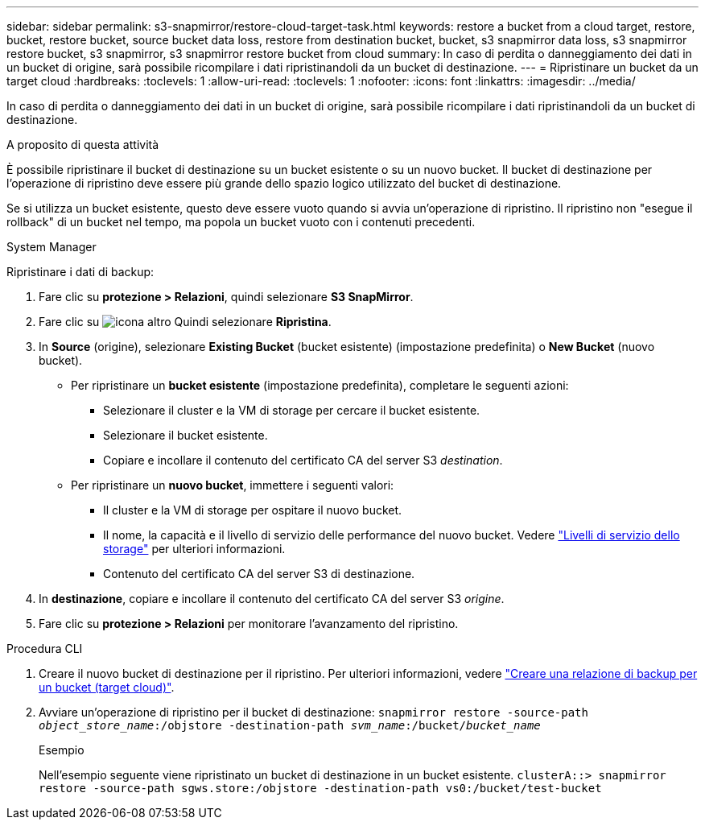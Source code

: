 ---
sidebar: sidebar 
permalink: s3-snapmirror/restore-cloud-target-task.html 
keywords: restore a bucket from a cloud target, restore, bucket, restore bucket, source bucket data loss, restore from destination bucket, bucket, s3 snapmirror data loss, s3 snapmirror restore bucket, s3 snapmirror, s3 snapmirror restore bucket from cloud 
summary: In caso di perdita o danneggiamento dei dati in un bucket di origine, sarà possibile ricompilare i dati ripristinandoli da un bucket di destinazione. 
---
= Ripristinare un bucket da un target cloud
:hardbreaks:
:toclevels: 1
:allow-uri-read: 
:toclevels: 1
:nofooter: 
:icons: font
:linkattrs: 
:imagesdir: ../media/


[role="lead"]
In caso di perdita o danneggiamento dei dati in un bucket di origine, sarà possibile ricompilare i dati ripristinandoli da un bucket di destinazione.

.A proposito di questa attività
È possibile ripristinare il bucket di destinazione su un bucket esistente o su un nuovo bucket. Il bucket di destinazione per l'operazione di ripristino deve essere più grande dello spazio logico utilizzato del bucket di destinazione.

Se si utilizza un bucket esistente, questo deve essere vuoto quando si avvia un'operazione di ripristino. Il ripristino non "esegue il rollback" di un bucket nel tempo, ma popola un bucket vuoto con i contenuti precedenti.

[role="tabbed-block"]
====
.System Manager
--
Ripristinare i dati di backup:

. Fare clic su *protezione > Relazioni*, quindi selezionare *S3 SnapMirror*.
. Fare clic su image:icon_kabob.gif["icona altro"] Quindi selezionare *Ripristina*.
. In *Source* (origine), selezionare *Existing Bucket* (bucket esistente) (impostazione predefinita) o *New Bucket* (nuovo bucket).
+
** Per ripristinare un *bucket esistente* (impostazione predefinita), completare le seguenti azioni:
+
*** Selezionare il cluster e la VM di storage per cercare il bucket esistente.
*** Selezionare il bucket esistente.
*** Copiare e incollare il contenuto del certificato CA del server S3 _destination_.


** Per ripristinare un *nuovo bucket*, immettere i seguenti valori:
+
*** Il cluster e la VM di storage per ospitare il nuovo bucket.
*** Il nome, la capacità e il livello di servizio delle performance del nuovo bucket. Vedere link:../s3-config/storage-service-definitions-reference.html["Livelli di servizio dello storage"] per ulteriori informazioni.
*** Contenuto del certificato CA del server S3 di destinazione.




. In *destinazione*, copiare e incollare il contenuto del certificato CA del server S3 _origine_.
. Fare clic su *protezione > Relazioni* per monitorare l'avanzamento del ripristino.


--
.Procedura CLI
--
. Creare il nuovo bucket di destinazione per il ripristino. Per ulteriori informazioni, vedere link:create-cloud-backup-new-bucket-task.html["Creare una relazione di backup per un bucket (target cloud)"].
. Avviare un'operazione di ripristino per il bucket di destinazione:
`snapmirror restore -source-path _object_store_name_:/objstore -destination-path _svm_name_:/bucket/_bucket_name_`
+
.Esempio
Nell'esempio seguente viene ripristinato un bucket di destinazione in un bucket esistente.
`clusterA::> snapmirror restore -source-path sgws.store:/objstore -destination-path vs0:/bucket/test-bucket`



--
====